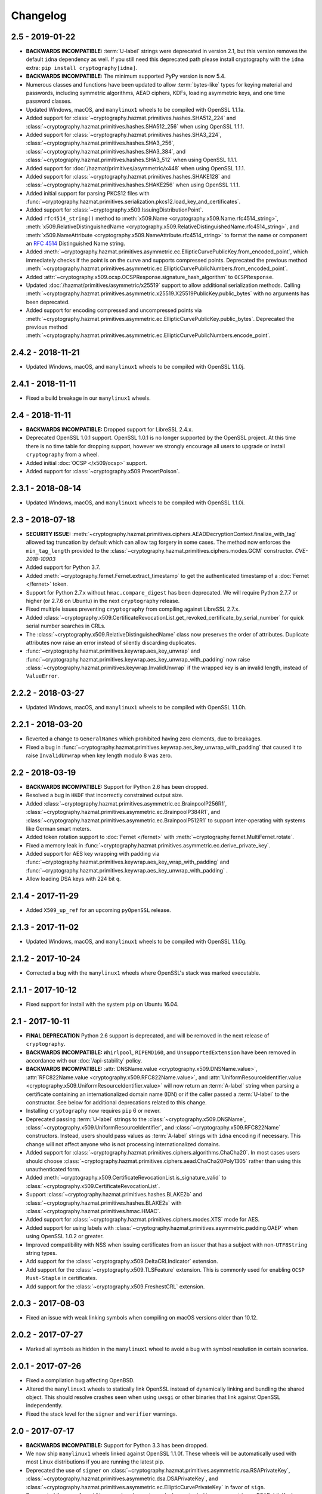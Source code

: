 Changelog
=========

.. _v2-5:

2.5 - 2019-01-22
~~~~~~~~~~~~~~~~

* **BACKWARDS INCOMPATIBLE:** :term:`U-label` strings were deprecated in
  version 2.1, but this version removes the default ``idna`` dependency as
  well. If you still need this deprecated path please install cryptography
  with the ``idna`` extra: ``pip install cryptography[idna]``.
* **BACKWARDS INCOMPATIBLE:** The minimum supported PyPy version is now 5.4.
* Numerous classes and functions have been updated to allow :term:`bytes-like`
  types for keying material and passwords, including symmetric algorithms, AEAD
  ciphers, KDFs, loading asymmetric keys, and one time password classes.
* Updated Windows, macOS, and ``manylinux1`` wheels to be compiled with
  OpenSSL 1.1.1a.
* Added support for :class:`~cryptography.hazmat.primitives.hashes.SHA512_224`
  and :class:`~cryptography.hazmat.primitives.hashes.SHA512_256` when using
  OpenSSL 1.1.1.
* Added support for :class:`~cryptography.hazmat.primitives.hashes.SHA3_224`,
  :class:`~cryptography.hazmat.primitives.hashes.SHA3_256`,
  :class:`~cryptography.hazmat.primitives.hashes.SHA3_384`, and
  :class:`~cryptography.hazmat.primitives.hashes.SHA3_512` when using OpenSSL
  1.1.1.
* Added support for :doc:`/hazmat/primitives/asymmetric/x448` when using
  OpenSSL 1.1.1.
* Added support for :class:`~cryptography.hazmat.primitives.hashes.SHAKE128`
  and :class:`~cryptography.hazmat.primitives.hashes.SHAKE256` when using
  OpenSSL 1.1.1.
* Added initial support for parsing PKCS12 files with
  :func:`~cryptography.hazmat.primitives.serialization.pkcs12.load_key_and_certificates`.
* Added support for :class:`~cryptography.x509.IssuingDistributionPoint`.
* Added ``rfc4514_string()`` method to
  :meth:`x509.Name <cryptography.x509.Name.rfc4514_string>`,
  :meth:`x509.RelativeDistinguishedName
  <cryptography.x509.RelativeDistinguishedName.rfc4514_string>`, and
  :meth:`x509.NameAttribute <cryptography.x509.NameAttribute.rfc4514_string>`
  to format the name or component an :rfc:`4514` Distinguished Name string.
* Added
  :meth:`~cryptography.hazmat.primitives.asymmetric.ec.EllipticCurvePublicKey.from_encoded_point`,
  which immediately checks if the point is on the curve and supports compressed
  points. Deprecated the previous method
  :meth:`~cryptography.hazmat.primitives.asymmetric.ec.EllipticCurvePublicNumbers.from_encoded_point`.
* Added :attr:`~cryptography.x509.ocsp.OCSPResponse.signature_hash_algorithm`
  to ``OCSPResponse``.
* Updated :doc:`/hazmat/primitives/asymmetric/x25519` support to allow
  additional serialization methods. Calling
  :meth:`~cryptography.hazmat.primitives.asymmetric.x25519.X25519PublicKey.public_bytes`
  with no arguments has been deprecated.
* Added support for encoding compressed and uncompressed points via
  :meth:`~cryptography.hazmat.primitives.asymmetric.ec.EllipticCurvePublicKey.public_bytes`. Deprecated the previous method
  :meth:`~cryptography.hazmat.primitives.asymmetric.ec.EllipticCurvePublicNumbers.encode_point`.


.. _v2-4-2:

2.4.2 - 2018-11-21
~~~~~~~~~~~~~~~~~~

* Updated Windows, macOS, and ``manylinux1`` wheels to be compiled with
  OpenSSL 1.1.0j.

.. _v2-4-1:

2.4.1 - 2018-11-11
~~~~~~~~~~~~~~~~~~

* Fixed a build breakage in our ``manylinux1`` wheels.

.. _v2-4:

2.4 - 2018-11-11
~~~~~~~~~~~~~~~~

* **BACKWARDS INCOMPATIBLE:** Dropped support for LibreSSL 2.4.x.
* Deprecated OpenSSL 1.0.1 support. OpenSSL 1.0.1 is no longer supported by
  the OpenSSL project. At this time there is no time table for dropping
  support, however we strongly encourage all users to upgrade or install
  ``cryptography`` from a wheel.
* Added initial :doc:`OCSP </x509/ocsp>` support.
* Added support for :class:`~cryptography.x509.PrecertPoison`.

.. _v2-3-1:

2.3.1 - 2018-08-14
~~~~~~~~~~~~~~~~~~

* Updated Windows, macOS, and ``manylinux1`` wheels to be compiled with
  OpenSSL 1.1.0i.

.. _v2-3:

2.3 - 2018-07-18
~~~~~~~~~~~~~~~~

* **SECURITY ISSUE:**
  :meth:`~cryptography.hazmat.primitives.ciphers.AEADDecryptionContext.finalize_with_tag`
  allowed tag truncation by default which can allow tag forgery in some cases.
  The method now enforces the ``min_tag_length`` provided to the
  :class:`~cryptography.hazmat.primitives.ciphers.modes.GCM` constructor.
  *CVE-2018-10903*
* Added support for Python 3.7.
* Added :meth:`~cryptography.fernet.Fernet.extract_timestamp` to get the
  authenticated timestamp of a :doc:`Fernet </fernet>` token.
* Support for Python 2.7.x without ``hmac.compare_digest`` has been deprecated.
  We will require Python 2.7.7 or higher (or 2.7.6 on Ubuntu) in the next
  ``cryptography`` release.
* Fixed multiple issues preventing ``cryptography`` from compiling against
  LibreSSL 2.7.x.
* Added
  :class:`~cryptography.x509.CertificateRevocationList.get_revoked_certificate_by_serial_number`
  for quick serial number searches in CRLs.
* The :class:`~cryptography.x509.RelativeDistinguishedName` class now
  preserves the order of attributes. Duplicate attributes now raise an error
  instead of silently discarding duplicates.
* :func:`~cryptography.hazmat.primitives.keywrap.aes_key_unwrap` and
  :func:`~cryptography.hazmat.primitives.keywrap.aes_key_unwrap_with_padding`
  now raise :class:`~cryptography.hazmat.primitives.keywrap.InvalidUnwrap` if
  the wrapped key is an invalid length, instead of ``ValueError``.

.. _v2-2-2:

2.2.2 - 2018-03-27
~~~~~~~~~~~~~~~~~~

* Updated Windows, macOS, and ``manylinux1`` wheels to be compiled with
  OpenSSL 1.1.0h.

.. _v2-2-1:

2.2.1 - 2018-03-20
~~~~~~~~~~~~~~~~~~

* Reverted a change to ``GeneralNames`` which prohibited having zero elements,
  due to breakages.
* Fixed a bug in
  :func:`~cryptography.hazmat.primitives.keywrap.aes_key_unwrap_with_padding`
  that caused it to raise ``InvalidUnwrap`` when key length modulo 8 was
  zero.


.. _v2-2:

2.2 - 2018-03-19
~~~~~~~~~~~~~~~~

* **BACKWARDS INCOMPATIBLE:** Support for Python 2.6 has been dropped.
* Resolved a bug in ``HKDF`` that incorrectly constrained output size.
* Added :class:`~cryptography.hazmat.primitives.asymmetric.ec.BrainpoolP256R1`,
  :class:`~cryptography.hazmat.primitives.asymmetric.ec.BrainpoolP384R1`, and
  :class:`~cryptography.hazmat.primitives.asymmetric.ec.BrainpoolP512R1` to
  support inter-operating with systems like German smart meters.
* Added token rotation support to :doc:`Fernet </fernet>` with
  :meth:`~cryptography.fernet.MultiFernet.rotate`.
* Fixed a memory leak in
  :func:`~cryptography.hazmat.primitives.asymmetric.ec.derive_private_key`.
* Added support for AES key wrapping with padding via
  :func:`~cryptography.hazmat.primitives.keywrap.aes_key_wrap_with_padding`
  and
  :func:`~cryptography.hazmat.primitives.keywrap.aes_key_unwrap_with_padding`
  .
* Allow loading DSA keys with 224 bit ``q``.

.. _v2-1-4:

2.1.4 - 2017-11-29
~~~~~~~~~~~~~~~~~~

* Added ``X509_up_ref`` for an upcoming ``pyOpenSSL`` release.

.. _v2-1-3:

2.1.3 - 2017-11-02
~~~~~~~~~~~~~~~~~~

* Updated Windows, macOS, and ``manylinux1`` wheels to be compiled with
  OpenSSL 1.1.0g.

.. _v2-1-2:

2.1.2 - 2017-10-24
~~~~~~~~~~~~~~~~~~

* Corrected a bug with the ``manylinux1`` wheels where OpenSSL's stack was
  marked executable.

.. _v2-1-1:

2.1.1 - 2017-10-12
~~~~~~~~~~~~~~~~~~

* Fixed support for install with the system ``pip`` on Ubuntu 16.04.

.. _v2-1:

2.1 - 2017-10-11
~~~~~~~~~~~~~~~~

* **FINAL DEPRECATION** Python 2.6 support is deprecated, and will be removed
  in the next release of ``cryptography``.
* **BACKWARDS INCOMPATIBLE:** ``Whirlpool``, ``RIPEMD160``, and
  ``UnsupportedExtension`` have been removed in accordance with our
  :doc:`/api-stability` policy.
* **BACKWARDS INCOMPATIBLE:**
  :attr:`DNSName.value <cryptography.x509.DNSName.value>`,
  :attr:`RFC822Name.value <cryptography.x509.RFC822Name.value>`, and
  :attr:`UniformResourceIdentifier.value
  <cryptography.x509.UniformResourceIdentifier.value>`
  will now return an :term:`A-label` string when parsing a certificate
  containing an internationalized domain name (IDN) or if the caller passed
  a :term:`U-label` to the constructor. See below for additional deprecations
  related to this change.
* Installing ``cryptography`` now requires ``pip`` 6 or newer.
* Deprecated passing :term:`U-label` strings to the
  :class:`~cryptography.x509.DNSName`,
  :class:`~cryptography.x509.UniformResourceIdentifier`, and
  :class:`~cryptography.x509.RFC822Name` constructors. Instead, users should
  pass values as :term:`A-label` strings with ``idna`` encoding if necessary.
  This change will not affect anyone who is not processing internationalized
  domains.
* Added support for
  :class:`~cryptography.hazmat.primitives.ciphers.algorithms.ChaCha20`. In
  most cases users should choose
  :class:`~cryptography.hazmat.primitives.ciphers.aead.ChaCha20Poly1305`
  rather than using this unauthenticated form.
* Added :meth:`~cryptography.x509.CertificateRevocationList.is_signature_valid`
  to :class:`~cryptography.x509.CertificateRevocationList`.
* Support :class:`~cryptography.hazmat.primitives.hashes.BLAKE2b` and
  :class:`~cryptography.hazmat.primitives.hashes.BLAKE2s` with
  :class:`~cryptography.hazmat.primitives.hmac.HMAC`.
* Added support for
  :class:`~cryptography.hazmat.primitives.ciphers.modes.XTS` mode for
  AES.
* Added support for using labels with
  :class:`~cryptography.hazmat.primitives.asymmetric.padding.OAEP` when using
  OpenSSL 1.0.2 or greater.
* Improved compatibility with NSS when issuing certificates from an issuer
  that has a subject with non-``UTF8String`` string types.
* Add support for the :class:`~cryptography.x509.DeltaCRLIndicator` extension.
* Add support for the :class:`~cryptography.x509.TLSFeature`
  extension. This is commonly used for enabling ``OCSP Must-Staple`` in
  certificates.
* Add support for the :class:`~cryptography.x509.FreshestCRL` extension.

.. _v2-0-3:

2.0.3 - 2017-08-03
~~~~~~~~~~~~~~~~~~

* Fixed an issue with weak linking symbols when compiling on macOS
  versions older than 10.12.


.. _v2-0-2:

2.0.2 - 2017-07-27
~~~~~~~~~~~~~~~~~~

* Marked all symbols as hidden in the ``manylinux1`` wheel to avoid a
  bug with symbol resolution in certain scenarios.


.. _v2-0-1:

2.0.1 - 2017-07-26
~~~~~~~~~~~~~~~~~~

* Fixed a compilation bug affecting OpenBSD.
* Altered the ``manylinux1`` wheels to statically link OpenSSL instead of
  dynamically linking and bundling the shared object. This should resolve
  crashes seen when using ``uwsgi`` or other binaries that link against
  OpenSSL independently.
* Fixed the stack level for the ``signer`` and ``verifier`` warnings.


.. _v2-0:

2.0 - 2017-07-17
~~~~~~~~~~~~~~~~

* **BACKWARDS INCOMPATIBLE:** Support for Python 3.3 has been dropped.
* We now ship ``manylinux1`` wheels linked against OpenSSL 1.1.0f. These wheels
  will be automatically used with most Linux distributions if you are running
  the latest pip.
* Deprecated the use of ``signer`` on
  :class:`~cryptography.hazmat.primitives.asymmetric.rsa.RSAPrivateKey`,
  :class:`~cryptography.hazmat.primitives.asymmetric.dsa.DSAPrivateKey`,
  and
  :class:`~cryptography.hazmat.primitives.asymmetric.ec.EllipticCurvePrivateKey`
  in favor of ``sign``.
* Deprecated the use of ``verifier`` on
  :class:`~cryptography.hazmat.primitives.asymmetric.rsa.RSAPublicKey`,
  :class:`~cryptography.hazmat.primitives.asymmetric.dsa.DSAPublicKey`,
  and
  :class:`~cryptography.hazmat.primitives.asymmetric.ec.EllipticCurvePublicKey`
  in favor of ``verify``.
* Added support for parsing
  :class:`~cryptography.x509.certificate_transparency.SignedCertificateTimestamp`
  objects from X.509 certificate extensions.
* Added support for
  :class:`~cryptography.hazmat.primitives.ciphers.aead.ChaCha20Poly1305`.
* Added support for
  :class:`~cryptography.hazmat.primitives.ciphers.aead.AESCCM`.
* Added
  :class:`~cryptography.hazmat.primitives.ciphers.aead.AESGCM`, a "one shot"
  API for AES GCM encryption.
* Added support for :doc:`/hazmat/primitives/asymmetric/x25519`.
* Added support for serializing and deserializing Diffie-Hellman parameters
  with
  :func:`~cryptography.hazmat.primitives.serialization.load_pem_parameters`,
  :func:`~cryptography.hazmat.primitives.serialization.load_der_parameters`,
  and
  :meth:`~cryptography.hazmat.primitives.asymmetric.dh.DHParameters.parameter_bytes`
  .
* The ``extensions`` attribute on :class:`~cryptography.x509.Certificate`,
  :class:`~cryptography.x509.CertificateSigningRequest`,
  :class:`~cryptography.x509.CertificateRevocationList`, and
  :class:`~cryptography.x509.RevokedCertificate` now caches the computed
  ``Extensions`` object. There should be no performance change, just a
  performance improvement for programs accessing the ``extensions`` attribute
  multiple times.


.. _v1-9:

1.9 - 2017-05-29
~~~~~~~~~~~~~~~~

* **BACKWARDS INCOMPATIBLE:** Elliptic Curve signature verification no longer
  returns ``True`` on success. This brings it in line with the interface's
  documentation, and our intent. The correct way to use
  :meth:`~cryptography.hazmat.primitives.asymmetric.ec.EllipticCurvePublicKey.verify`
  has always been to check whether or not
  :class:`~cryptography.exceptions.InvalidSignature` was raised.
* **BACKWARDS INCOMPATIBLE:** Dropped support for macOS 10.7 and 10.8.
* **BACKWARDS INCOMPATIBLE:** The minimum supported PyPy version is now 5.3.
* Python 3.3 support has been deprecated, and will be removed in the next
  ``cryptography`` release.
* Add support for providing ``tag`` during
  :class:`~cryptography.hazmat.primitives.ciphers.modes.GCM` finalization via
  :meth:`~cryptography.hazmat.primitives.ciphers.AEADDecryptionContext.finalize_with_tag`.
* Fixed an issue preventing ``cryptography`` from compiling against
  LibreSSL 2.5.x.
* Added
  :meth:`~cryptography.hazmat.primitives.asymmetric.ec.EllipticCurvePublicKey.key_size`
  and
  :meth:`~cryptography.hazmat.primitives.asymmetric.ec.EllipticCurvePrivateKey.key_size`
  as convenience methods for determining the bit size of a secret scalar for
  the curve.
* Accessing an unrecognized extension marked critical on an X.509 object will
  no longer raise an ``UnsupportedExtension`` exception, instead an
  :class:`~cryptography.x509.UnrecognizedExtension` object will be returned.
  This behavior was based on a poor reading of the RFC, unknown critical
  extensions only need to be rejected on certificate verification.
* The CommonCrypto backend has been removed.
* MultiBackend has been removed.
* ``Whirlpool`` and ``RIPEMD160`` have been deprecated.


.. _v1-8-2:

1.8.2 - 2017-05-26
~~~~~~~~~~~~~~~~~~

* Fixed a compilation bug affecting OpenSSL 1.1.0f.
* Updated Windows and macOS wheels to be compiled against OpenSSL 1.1.0f.


.. _v1-8-1:

1.8.1 - 2017-03-10
~~~~~~~~~~~~~~~~~~

* Fixed macOS wheels to properly link against 1.1.0 rather than 1.0.2.


.. _v1-8:

1.8 - 2017-03-09
~~~~~~~~~~~~~~~~

* Added support for Python 3.6.
* Windows and macOS wheels now link against OpenSSL 1.1.0.
* macOS wheels are no longer universal. This change significantly shrinks the
  size of the wheels. Users on macOS 32-bit Python (if there are any) should
  migrate to 64-bit or build their own packages.
* Changed ASN.1 dependency from ``pyasn1`` to ``asn1crypto`` resulting in a
  general performance increase when encoding/decoding ASN.1 structures. Also,
  the ``pyasn1_modules`` test dependency is no longer required.
* Added support for
  :meth:`~cryptography.hazmat.primitives.ciphers.CipherContext.update_into` on
  :class:`~cryptography.hazmat.primitives.ciphers.CipherContext`.
* Added
  :meth:`~cryptography.hazmat.primitives.asymmetric.dh.DHPrivateKeyWithSerialization.private_bytes`
  to
  :class:`~cryptography.hazmat.primitives.asymmetric.dh.DHPrivateKeyWithSerialization`.
* Added
  :meth:`~cryptography.hazmat.primitives.asymmetric.dh.DHPublicKey.public_bytes`
  to
  :class:`~cryptography.hazmat.primitives.asymmetric.dh.DHPublicKey`.
* :func:`~cryptography.hazmat.primitives.serialization.load_pem_private_key`
  and
  :func:`~cryptography.hazmat.primitives.serialization.load_der_private_key`
  now require that ``password`` must be bytes if provided. Previously this
  was documented but not enforced.
* Added support for subgroup order in :doc:`/hazmat/primitives/asymmetric/dh`.


.. _v1-7-2:

1.7.2 - 2017-01-27
~~~~~~~~~~~~~~~~~~

* Updated Windows and macOS wheels to be compiled against OpenSSL 1.0.2k.


.. _v1-7-1:

1.7.1 - 2016-12-13
~~~~~~~~~~~~~~~~~~

* Fixed a regression in ``int_from_bytes`` where it failed to accept
  ``bytearray``.


.. _v1-7:

1.7 - 2016-12-12
~~~~~~~~~~~~~~~~

* Support for OpenSSL 1.0.0 has been removed. Users on older version of OpenSSL
  will need to upgrade.
* Added support for Diffie-Hellman key exchange using
  :meth:`~cryptography.hazmat.primitives.asymmetric.dh.DHPrivateKey.exchange`.
* The OS random engine for OpenSSL has been rewritten to improve compatibility
  with embedded Python and other edge cases. More information about this change
  can be found in the
  `pull request <https://github.com/pyca/cryptography/pull/3229>`_.


.. _v1-6:

1.6 - 2016-11-22
~~~~~~~~~~~~~~~~

* Deprecated support for OpenSSL 1.0.0. Support will be removed in
  ``cryptography`` 1.7.
* Replaced the Python-based OpenSSL locking callbacks with a C version to fix
  a potential deadlock that could occur if a garbage collection cycle occurred
  while inside the lock.
* Added support for :class:`~cryptography.hazmat.primitives.hashes.BLAKE2b` and
  :class:`~cryptography.hazmat.primitives.hashes.BLAKE2s` when using OpenSSL
  1.1.0.
* Added
  :attr:`~cryptography.x509.Certificate.signature_algorithm_oid` support to
  :class:`~cryptography.x509.Certificate`.
* Added
  :attr:`~cryptography.x509.CertificateSigningRequest.signature_algorithm_oid`
  support to :class:`~cryptography.x509.CertificateSigningRequest`.
* Added
  :attr:`~cryptography.x509.CertificateRevocationList.signature_algorithm_oid`
  support to :class:`~cryptography.x509.CertificateRevocationList`.
* Added support for :class:`~cryptography.hazmat.primitives.kdf.scrypt.Scrypt`
  when using OpenSSL 1.1.0.
* Added a workaround to improve compatibility with Python application bundling
  tools like ``PyInstaller`` and ``cx_freeze``.
* Added support for generating a
  :meth:`~cryptography.x509.random_serial_number`.
* Added support for encoding ``IPv4Network`` and ``IPv6Network`` in X.509
  certificates for use with :class:`~cryptography.x509.NameConstraints`.
* Added :meth:`~cryptography.x509.Name.public_bytes` to
  :class:`~cryptography.x509.Name`.
* Added :class:`~cryptography.x509.RelativeDistinguishedName`
* :class:`~cryptography.x509.DistributionPoint` now accepts
  :class:`~cryptography.x509.RelativeDistinguishedName` for
  :attr:`~cryptography.x509.DistributionPoint.relative_name`.
  Deprecated use of :class:`~cryptography.x509.Name` as
  :attr:`~cryptography.x509.DistributionPoint.relative_name`.
* :class:`~cryptography.x509.Name` now accepts an iterable of
  :class:`~cryptography.x509.RelativeDistinguishedName`.  RDNs can
  be accessed via the :attr:`~cryptography.x509.Name.rdns`
  attribute.  When constructed with an iterable of
  :class:`~cryptography.x509.NameAttribute`, each attribute becomes
  a single-valued RDN.
* Added
  :func:`~cryptography.hazmat.primitives.asymmetric.ec.derive_private_key`.
* Added support for signing and verifying RSA, DSA, and ECDSA signatures with
  :class:`~cryptography.hazmat.primitives.asymmetric.utils.Prehashed`
  digests.


.. _v1-5-3:

1.5.3 - 2016-11-05
~~~~~~~~~~~~~~~~~~

* **SECURITY ISSUE**: Fixed a bug where ``HKDF`` would return an empty
  byte-string if used with a ``length`` less than ``algorithm.digest_size``.
  Credit to **Markus Döring** for reporting the issue. *CVE-2016-9243*


.. _v1-5-2:

1.5.2 - 2016-09-26
~~~~~~~~~~~~~~~~~~

* Updated Windows and OS X wheels to be compiled against OpenSSL 1.0.2j.


.. _v1-5-1:

1.5.1 - 2016-09-22
~~~~~~~~~~~~~~~~~~

* Updated Windows and OS X wheels to be compiled against OpenSSL 1.0.2i.
* Resolved a ``UserWarning`` when used with cffi 1.8.3.
* Fixed a memory leak in name creation with X.509.
* Added a workaround for old versions of setuptools.
* Fixed an issue preventing ``cryptography`` from compiling against
  OpenSSL 1.0.2i.



.. _v1-5:

1.5 - 2016-08-26
~~~~~~~~~~~~~~~~

* Added
  :func:`~cryptography.hazmat.primitives.asymmetric.padding.calculate_max_pss_salt_length`.
* Added "one shot"
  :meth:`~cryptography.hazmat.primitives.asymmetric.dsa.DSAPrivateKey.sign`
  and
  :meth:`~cryptography.hazmat.primitives.asymmetric.dsa.DSAPublicKey.verify`
  methods to DSA keys.
* Added "one shot"
  :meth:`~cryptography.hazmat.primitives.asymmetric.ec.EllipticCurvePrivateKey.sign`
  and
  :meth:`~cryptography.hazmat.primitives.asymmetric.ec.EllipticCurvePublicKey.verify`
  methods to ECDSA keys.
* Switched back to the older callback model on Python 3.5 in order to mitigate
  the locking callback problem with OpenSSL <1.1.0.
* :class:`~cryptography.x509.CertificateBuilder`,
  :class:`~cryptography.x509.CertificateRevocationListBuilder`, and
  :class:`~cryptography.x509.RevokedCertificateBuilder` now accept timezone
  aware ``datetime`` objects as method arguments
* ``cryptography`` now supports OpenSSL 1.1.0 as a compilation target.



.. _v1-4:

1.4 - 2016-06-04
~~~~~~~~~~~~~~~~

* Support for OpenSSL 0.9.8 has been removed. Users on older versions of
  OpenSSL will need to upgrade.
* Added :class:`~cryptography.hazmat.primitives.kdf.kbkdf.KBKDFHMAC`.
* Added support for ``OpenSSH`` public key serialization.
* Added support for SHA-2 in RSA
  :class:`~cryptography.hazmat.primitives.asymmetric.padding.OAEP` when using
  OpenSSL 1.0.2 or greater.
* Added "one shot"
  :meth:`~cryptography.hazmat.primitives.asymmetric.rsa.RSAPrivateKey.sign`
  and
  :meth:`~cryptography.hazmat.primitives.asymmetric.rsa.RSAPublicKey.verify`
  methods to RSA keys.
* Deprecated the ``serial`` attribute on
  :class:`~cryptography.x509.Certificate`, in favor of
  :attr:`~cryptography.x509.Certificate.serial_number`.



.. _v1-3-4:

1.3.4 - 2016-06-03
~~~~~~~~~~~~~~~~~~

* Added another OpenSSL function to the bindings to support an upcoming
  ``pyOpenSSL`` release.



.. _v1-3-3:

1.3.3 - 2016-06-02
~~~~~~~~~~~~~~~~~~

* Added two new OpenSSL functions to the bindings to support an upcoming
  ``pyOpenSSL`` release.


.. _v1-3-2:

1.3.2 - 2016-05-04
~~~~~~~~~~~~~~~~~~

* Updated Windows and OS X wheels to be compiled against OpenSSL 1.0.2h.
* Fixed an issue preventing ``cryptography`` from compiling against
  LibreSSL 2.3.x.


.. _v1-3-1:

1.3.1 - 2016-03-21
~~~~~~~~~~~~~~~~~~

* Fixed a bug that caused an ``AttributeError`` when using ``mock`` to patch
  some ``cryptography`` modules.


.. _v1-3:

1.3 - 2016-03-18
~~~~~~~~~~~~~~~~

* Added support for padding ANSI X.923 with
  :class:`~cryptography.hazmat.primitives.padding.ANSIX923`.
* Deprecated support for OpenSSL 0.9.8. Support will be removed in
  ``cryptography`` 1.4.
* Added support for the :class:`~cryptography.x509.PolicyConstraints`
  X.509 extension including both parsing and generation using
  :class:`~cryptography.x509.CertificateBuilder` and
  :class:`~cryptography.x509.CertificateSigningRequestBuilder`.
* Added :attr:`~cryptography.x509.CertificateSigningRequest.is_signature_valid`
  to :class:`~cryptography.x509.CertificateSigningRequest`.
* Fixed an intermittent ``AssertionError`` when performing an RSA decryption on
  an invalid ciphertext, ``ValueError`` is now correctly raised in all cases.
* Added
  :meth:`~cryptography.x509.AuthorityKeyIdentifier.from_issuer_subject_key_identifier`.


.. _v1-2-3:

1.2.3 - 2016-03-01
~~~~~~~~~~~~~~~~~~

* Updated Windows and OS X wheels to be compiled against OpenSSL 1.0.2g.


.. _v1-2-2:

1.2.2 - 2016-01-29
~~~~~~~~~~~~~~~~~~

* Updated Windows and OS X wheels to be compiled against OpenSSL 1.0.2f.


.. _v1-2-1:

1.2.1 - 2016-01-08
~~~~~~~~~~~~~~~~~~

* Reverts a change to an OpenSSL ``EVP_PKEY`` object that caused errors with
  ``pyOpenSSL``.


.. _v1-2:

1.2 - 2016-01-08
~~~~~~~~~~~~~~~~

* **BACKWARDS INCOMPATIBLE:**
  :class:`~cryptography.x509.RevokedCertificate`
  :attr:`~cryptography.x509.RevokedCertificate.extensions` now uses extension
  classes rather than returning raw values inside the
  :class:`~cryptography.x509.Extension`
  :attr:`~cryptography.x509.Extension.value`. The new classes
  are:

  * :class:`~cryptography.x509.CertificateIssuer`
  * :class:`~cryptography.x509.CRLReason`
  * :class:`~cryptography.x509.InvalidityDate`
* Deprecated support for OpenSSL 0.9.8 and 1.0.0. At this time there is no time
  table for actually dropping support, however we strongly encourage all users
  to upgrade, as those versions no longer receive support from the OpenSSL
  project.
* The :class:`~cryptography.x509.Certificate` class now has
  :attr:`~cryptography.x509.Certificate.signature` and
  :attr:`~cryptography.x509.Certificate.tbs_certificate_bytes` attributes.
* The :class:`~cryptography.x509.CertificateSigningRequest` class now has
  :attr:`~cryptography.x509.CertificateSigningRequest.signature` and
  :attr:`~cryptography.x509.CertificateSigningRequest.tbs_certrequest_bytes`
  attributes.
* The :class:`~cryptography.x509.CertificateRevocationList` class now has
  :attr:`~cryptography.x509.CertificateRevocationList.signature` and
  :attr:`~cryptography.x509.CertificateRevocationList.tbs_certlist_bytes`
  attributes.
* :class:`~cryptography.x509.NameConstraints` are now supported in the
  :class:`~cryptography.x509.CertificateBuilder` and
  :class:`~cryptography.x509.CertificateSigningRequestBuilder`.
* Support serialization of certificate revocation lists using the
  :meth:`~cryptography.x509.CertificateRevocationList.public_bytes` method of
  :class:`~cryptography.x509.CertificateRevocationList`.
* Add support for parsing :class:`~cryptography.x509.CertificateRevocationList`
  :meth:`~cryptography.x509.CertificateRevocationList.extensions` in the
  OpenSSL backend. The following extensions are currently supported:

  * :class:`~cryptography.x509.AuthorityInformationAccess`
  * :class:`~cryptography.x509.AuthorityKeyIdentifier`
  * :class:`~cryptography.x509.CRLNumber`
  * :class:`~cryptography.x509.IssuerAlternativeName`
* Added :class:`~cryptography.x509.CertificateRevocationListBuilder` and
  :class:`~cryptography.x509.RevokedCertificateBuilder` to allow creation of
  CRLs.
* Unrecognized non-critical X.509 extensions are now parsed into an
  :class:`~cryptography.x509.UnrecognizedExtension` object.


.. _v1-1-2:

1.1.2 - 2015-12-10
~~~~~~~~~~~~~~~~~~

* Fixed a SIGBUS crash with the OS X wheels caused by redefinition of a
  method.
* Fixed a runtime error ``undefined symbol EC_GFp_nistp224_method`` that
  occurred with some OpenSSL installations.
* Updated Windows and OS X wheels to be compiled against OpenSSL 1.0.2e.


.. _v1-1-1:

1.1.1 - 2015-11-19
~~~~~~~~~~~~~~~~~~

* Fixed several small bugs related to compiling the OpenSSL bindings with
  unusual OpenSSL configurations.
* Resolved an issue where, depending on the method of installation and
  which Python interpreter they were using, users on El Capitan (OS X 10.11)
  may have seen an ``InternalError`` on import.


.. _v1-1:

1.1 - 2015-10-28
~~~~~~~~~~~~~~~~

* Added support for Elliptic Curve Diffie-Hellman with
  :class:`~cryptography.hazmat.primitives.asymmetric.ec.ECDH`.
* Added :class:`~cryptography.hazmat.primitives.kdf.x963kdf.X963KDF`.
* Added support for parsing certificate revocation lists (CRLs) using
  :func:`~cryptography.x509.load_pem_x509_crl` and
  :func:`~cryptography.x509.load_der_x509_crl`.
* Add support for AES key wrapping with
  :func:`~cryptography.hazmat.primitives.keywrap.aes_key_wrap` and
  :func:`~cryptography.hazmat.primitives.keywrap.aes_key_unwrap`.
* Added a ``__hash__`` method to :class:`~cryptography.x509.Name`.
* Add support for encoding and decoding elliptic curve points to a byte string
  form using
  :meth:`~cryptography.hazmat.primitives.asymmetric.ec.EllipticCurvePublicNumbers.encode_point`
  and
  :meth:`~cryptography.hazmat.primitives.asymmetric.ec.EllipticCurvePublicNumbers.from_encoded_point`.
* Added :meth:`~cryptography.x509.Extensions.get_extension_for_class`.
* :class:`~cryptography.x509.CertificatePolicies` are now supported in the
  :class:`~cryptography.x509.CertificateBuilder`.
* ``countryName`` is now encoded as a ``PrintableString`` when creating subject
  and issuer distinguished names with the Certificate and CSR builder classes.


.. _v1-0-2:

1.0.2 - 2015-09-27
~~~~~~~~~~~~~~~~~~
* **SECURITY ISSUE**: The OpenSSL backend prior to 1.0.2 made extensive use
  of assertions to check response codes where our tests could not trigger a
  failure.  However, when Python is run with ``-O`` these asserts are optimized
  away.  If a user ran Python with this flag and got an invalid response code
  this could result in undefined behavior or worse. Accordingly, all response
  checks from the OpenSSL backend have been converted from ``assert``
  to a true function call. Credit **Emilia Käsper (Google Security Team)**
  for the report.


.. _v1-0-1:

1.0.1 - 2015-09-05
~~~~~~~~~~~~~~~~~~

* We now ship OS X wheels that statically link OpenSSL by default. When
  installing a wheel on OS X 10.10+ (and using a Python compiled against the
  10.10 SDK) users will no longer need to compile. See :doc:`/installation` for
  alternate installation methods if required.
* Set the default string mask to UTF-8 in the OpenSSL backend to resolve
  character encoding issues with older versions of OpenSSL.
* Several new OpenSSL bindings have been added to support a future pyOpenSSL
  release.
* Raise an error during install on PyPy < 2.6. 1.0+ requires PyPy 2.6+.


.. _v1-0:

1.0 - 2015-08-12
~~~~~~~~~~~~~~~~

* Switched to the new `cffi`_ ``set_source`` out-of-line API mode for
  compilation. This results in significantly faster imports and lowered
  memory consumption. Due to this change we no longer support PyPy releases
  older than 2.6 nor do we support any released version of PyPy3 (until a
  version supporting cffi 1.0 comes out).
* Fix parsing of OpenSSH public keys that have spaces in comments.
* Support serialization of certificate signing requests using the
  ``public_bytes`` method of
  :class:`~cryptography.x509.CertificateSigningRequest`.
* Support serialization of certificates using the ``public_bytes`` method of
  :class:`~cryptography.x509.Certificate`.
* Add ``get_provisioning_uri`` method to
  :class:`~cryptography.hazmat.primitives.twofactor.hotp.HOTP` and
  :class:`~cryptography.hazmat.primitives.twofactor.totp.TOTP` for generating
  provisioning URIs.
* Add :class:`~cryptography.hazmat.primitives.kdf.concatkdf.ConcatKDFHash`
  and :class:`~cryptography.hazmat.primitives.kdf.concatkdf.ConcatKDFHMAC`.
* Raise a ``TypeError`` when passing objects that are not text as the value to
  :class:`~cryptography.x509.NameAttribute`.
* Add support for :class:`~cryptography.x509.OtherName` as a general name
  type.
* Added new X.509 extension support in :class:`~cryptography.x509.Certificate`
  The following new extensions are now supported:

  * :class:`~cryptography.x509.OCSPNoCheck`
  * :class:`~cryptography.x509.InhibitAnyPolicy`
  * :class:`~cryptography.x509.IssuerAlternativeName`
  * :class:`~cryptography.x509.NameConstraints`

* Extension support was added to
  :class:`~cryptography.x509.CertificateSigningRequest`.
* Add support for creating signed certificates with
  :class:`~cryptography.x509.CertificateBuilder`. This includes support for
  the following extensions:

  * :class:`~cryptography.x509.BasicConstraints`
  * :class:`~cryptography.x509.SubjectAlternativeName`
  * :class:`~cryptography.x509.KeyUsage`
  * :class:`~cryptography.x509.ExtendedKeyUsage`
  * :class:`~cryptography.x509.SubjectKeyIdentifier`
  * :class:`~cryptography.x509.AuthorityKeyIdentifier`
  * :class:`~cryptography.x509.AuthorityInformationAccess`
  * :class:`~cryptography.x509.CRLDistributionPoints`
  * :class:`~cryptography.x509.InhibitAnyPolicy`
  * :class:`~cryptography.x509.IssuerAlternativeName`
  * :class:`~cryptography.x509.OCSPNoCheck`

* Add support for creating certificate signing requests with
  :class:`~cryptography.x509.CertificateSigningRequestBuilder`. This includes
  support for the same extensions supported in the ``CertificateBuilder``.
* Deprecate ``encode_rfc6979_signature`` and ``decode_rfc6979_signature`` in
  favor of
  :func:`~cryptography.hazmat.primitives.asymmetric.utils.encode_dss_signature`
  and
  :func:`~cryptography.hazmat.primitives.asymmetric.utils.decode_dss_signature`.



.. _v0-9-3:

0.9.3 - 2015-07-09
~~~~~~~~~~~~~~~~~~

* Updated Windows wheels to be compiled against OpenSSL 1.0.2d.


.. _v0-9-2:

0.9.2 - 2015-07-04
~~~~~~~~~~~~~~~~~~

* Updated Windows wheels to be compiled against OpenSSL 1.0.2c.


.. _v0-9-1:

0.9.1 - 2015-06-06
~~~~~~~~~~~~~~~~~~

* **SECURITY ISSUE**: Fixed a double free in the OpenSSL backend when using DSA
  to verify signatures. Note that this only affects PyPy 2.6.0 and (presently
  unreleased) CFFI versions greater than 1.1.0.


.. _v0-9:

0.9 - 2015-05-13
~~~~~~~~~~~~~~~~

* Removed support for Python 3.2. This version of Python is rarely used
  and caused support headaches. Users affected by this should upgrade to 3.3+.
* Deprecated support for Python 2.6. At the time there is no time table for
  actually dropping support, however we strongly encourage all users to upgrade
  their Python, as Python 2.6 no longer receives support from the Python core
  team.
* Add support for the
  :class:`~cryptography.hazmat.primitives.asymmetric.ec.SECP256K1` elliptic
  curve.
* Fixed compilation when using an OpenSSL which was compiled with the
  ``no-comp`` (``OPENSSL_NO_COMP``) option.
* Support :attr:`~cryptography.hazmat.primitives.serialization.Encoding.DER`
  serialization of public keys using the ``public_bytes`` method of
  :class:`~cryptography.hazmat.primitives.asymmetric.rsa.RSAPublicKeyWithSerialization`,
  :class:`~cryptography.hazmat.primitives.asymmetric.dsa.DSAPublicKeyWithSerialization`,
  and
  :class:`~cryptography.hazmat.primitives.asymmetric.ec.EllipticCurvePublicKeyWithSerialization`.
* Support :attr:`~cryptography.hazmat.primitives.serialization.Encoding.DER`
  serialization of private keys using the ``private_bytes`` method of
  :class:`~cryptography.hazmat.primitives.asymmetric.rsa.RSAPrivateKeyWithSerialization`,
  :class:`~cryptography.hazmat.primitives.asymmetric.dsa.DSAPrivateKeyWithSerialization`,
  and
  :class:`~cryptography.hazmat.primitives.asymmetric.ec.EllipticCurvePrivateKeyWithSerialization`.
* Add support for parsing X.509 certificate signing requests (CSRs) with
  :func:`~cryptography.x509.load_pem_x509_csr` and
  :func:`~cryptography.x509.load_der_x509_csr`.
* Moved ``cryptography.exceptions.InvalidToken`` to
  :class:`cryptography.hazmat.primitives.twofactor.InvalidToken` and deprecated
  the old location. This was moved to minimize confusion between this exception
  and :class:`cryptography.fernet.InvalidToken`.
* Added support for X.509 extensions in :class:`~cryptography.x509.Certificate`
  objects. The following extensions are supported as of this release:

  * :class:`~cryptography.x509.BasicConstraints`
  * :class:`~cryptography.x509.AuthorityKeyIdentifier`
  * :class:`~cryptography.x509.SubjectKeyIdentifier`
  * :class:`~cryptography.x509.KeyUsage`
  * :class:`~cryptography.x509.SubjectAlternativeName`
  * :class:`~cryptography.x509.ExtendedKeyUsage`
  * :class:`~cryptography.x509.CRLDistributionPoints`
  * :class:`~cryptography.x509.AuthorityInformationAccess`
  * :class:`~cryptography.x509.CertificatePolicies`

  Note that unsupported extensions with the critical flag raise
  ``UnsupportedExtension`` while unsupported extensions set to non-critical are
  silently ignored. Read the :doc:`X.509 documentation</x509/index>` for more
  information.


.. _v0-8-2:

0.8.2 - 2015-04-10
~~~~~~~~~~~~~~~~~~

* Fixed a race condition when initializing the OpenSSL or CommonCrypto backends
  in a multi-threaded scenario.


.. _v0-8-1:

0.8.1 - 2015-03-20
~~~~~~~~~~~~~~~~~~

* Updated Windows wheels to be compiled against OpenSSL 1.0.2a.


.. _v0-8:

0.8 - 2015-03-08
~~~~~~~~~~~~~~~~

* :func:`~cryptography.hazmat.primitives.serialization.load_ssh_public_key` can
  now load elliptic curve public keys.
* Added
  :attr:`~cryptography.x509.Certificate.signature_hash_algorithm` support to
  :class:`~cryptography.x509.Certificate`.
* Added
  :func:`~cryptography.hazmat.primitives.asymmetric.rsa.rsa_recover_prime_factors`
* :class:`~cryptography.hazmat.primitives.kdf.KeyDerivationFunction` was moved
  from ``cryptography.hazmat.primitives.interfaces`` to
  :mod:`~cryptography.hazmat.primitives.kdf`.
* Added support for parsing X.509 names. See the
  :doc:`X.509 documentation</x509/index>` for more information.
* Added
  :func:`~cryptography.hazmat.primitives.serialization.load_der_private_key` to
  support loading of DER encoded private keys and
  :func:`~cryptography.hazmat.primitives.serialization.load_der_public_key` to
  support loading DER encoded public keys.
* Fixed building against LibreSSL, a compile-time substitute for OpenSSL.
* FreeBSD 9.2 was removed from the continuous integration system.
* Updated Windows wheels to be compiled against OpenSSL 1.0.2.
* :func:`~cryptography.hazmat.primitives.serialization.load_pem_public_key`
  and :func:`~cryptography.hazmat.primitives.serialization.load_der_public_key`
  now support PKCS1 RSA public keys (in addition to the previous support for
  SubjectPublicKeyInfo format for RSA, EC, and DSA).
* Added
  :class:`~cryptography.hazmat.primitives.asymmetric.ec.EllipticCurvePrivateKeyWithSerialization`
  and deprecated ``EllipticCurvePrivateKeyWithNumbers``.
* Added
  :meth:`~cryptography.hazmat.primitives.asymmetric.ec.EllipticCurvePrivateKeyWithSerialization.private_bytes`
  to
  :class:`~cryptography.hazmat.primitives.asymmetric.ec.EllipticCurvePrivateKeyWithSerialization`.
* Added
  :class:`~cryptography.hazmat.primitives.asymmetric.rsa.RSAPrivateKeyWithSerialization`
  and deprecated ``RSAPrivateKeyWithNumbers``.
* Added
  :meth:`~cryptography.hazmat.primitives.asymmetric.rsa.RSAPrivateKeyWithSerialization.private_bytes`
  to
  :class:`~cryptography.hazmat.primitives.asymmetric.rsa.RSAPrivateKeyWithSerialization`.
* Added
  :class:`~cryptography.hazmat.primitives.asymmetric.dsa.DSAPrivateKeyWithSerialization`
  and deprecated ``DSAPrivateKeyWithNumbers``.
* Added
  :meth:`~cryptography.hazmat.primitives.asymmetric.dsa.DSAPrivateKeyWithSerialization.private_bytes`
  to
  :class:`~cryptography.hazmat.primitives.asymmetric.dsa.DSAPrivateKeyWithSerialization`.
* Added
  :class:`~cryptography.hazmat.primitives.asymmetric.rsa.RSAPublicKeyWithSerialization`
  and deprecated ``RSAPublicKeyWithNumbers``.
* Added ``public_bytes`` to
  :class:`~cryptography.hazmat.primitives.asymmetric.rsa.RSAPublicKeyWithSerialization`.
* Added
  :class:`~cryptography.hazmat.primitives.asymmetric.ec.EllipticCurvePublicKeyWithSerialization`
  and deprecated ``EllipticCurvePublicKeyWithNumbers``.
* Added ``public_bytes`` to
  :class:`~cryptography.hazmat.primitives.asymmetric.ec.EllipticCurvePublicKeyWithSerialization`.
* Added
  :class:`~cryptography.hazmat.primitives.asymmetric.dsa.DSAPublicKeyWithSerialization`
  and deprecated ``DSAPublicKeyWithNumbers``.
* Added ``public_bytes`` to
  :class:`~cryptography.hazmat.primitives.asymmetric.dsa.DSAPublicKeyWithSerialization`.
* :class:`~cryptography.hazmat.primitives.hashes.HashAlgorithm` and
  :class:`~cryptography.hazmat.primitives.hashes.HashContext` were moved from
  ``cryptography.hazmat.primitives.interfaces`` to
  :mod:`~cryptography.hazmat.primitives.hashes`.
* :class:`~cryptography.hazmat.primitives.ciphers.CipherContext`,
  :class:`~cryptography.hazmat.primitives.ciphers.AEADCipherContext`,
  :class:`~cryptography.hazmat.primitives.ciphers.AEADEncryptionContext`,
  :class:`~cryptography.hazmat.primitives.ciphers.CipherAlgorithm`, and
  :class:`~cryptography.hazmat.primitives.ciphers.BlockCipherAlgorithm`
  were moved from ``cryptography.hazmat.primitives.interfaces`` to
  :mod:`~cryptography.hazmat.primitives.ciphers`.
* :class:`~cryptography.hazmat.primitives.ciphers.modes.Mode`,
  :class:`~cryptography.hazmat.primitives.ciphers.modes.ModeWithInitializationVector`,
  :class:`~cryptography.hazmat.primitives.ciphers.modes.ModeWithNonce`, and
  :class:`~cryptography.hazmat.primitives.ciphers.modes.ModeWithAuthenticationTag`
  were moved from ``cryptography.hazmat.primitives.interfaces`` to
  :mod:`~cryptography.hazmat.primitives.ciphers.modes`.
* :class:`~cryptography.hazmat.primitives.padding.PaddingContext` was moved
  from ``cryptography.hazmat.primitives.interfaces`` to
  :mod:`~cryptography.hazmat.primitives.padding`.
*
  :class:`~cryptography.hazmat.primitives.asymmetric.padding.AsymmetricPadding`
  was moved from ``cryptography.hazmat.primitives.interfaces`` to
  :mod:`~cryptography.hazmat.primitives.asymmetric.padding`.
* ``AsymmetricSignatureContext`` and ``AsymmetricVerificationContext``
  were moved from ``cryptography.hazmat.primitives.interfaces`` to
  ``cryptography.hazmat.primitives.asymmetric``.
* :class:`~cryptography.hazmat.primitives.asymmetric.dsa.DSAParameters`,
  :class:`~cryptography.hazmat.primitives.asymmetric.dsa.DSAParametersWithNumbers`,
  :class:`~cryptography.hazmat.primitives.asymmetric.dsa.DSAPrivateKey`,
  ``DSAPrivateKeyWithNumbers``,
  :class:`~cryptography.hazmat.primitives.asymmetric.dsa.DSAPublicKey` and
  ``DSAPublicKeyWithNumbers`` were moved from
  ``cryptography.hazmat.primitives.interfaces`` to
  :mod:`~cryptography.hazmat.primitives.asymmetric.dsa`
* :class:`~cryptography.hazmat.primitives.asymmetric.ec.EllipticCurve`,
  :class:`~cryptography.hazmat.primitives.asymmetric.ec.EllipticCurveSignatureAlgorithm`,
  :class:`~cryptography.hazmat.primitives.asymmetric.ec.EllipticCurvePrivateKey`,
  ``EllipticCurvePrivateKeyWithNumbers``,
  :class:`~cryptography.hazmat.primitives.asymmetric.ec.EllipticCurvePublicKey`,
  and ``EllipticCurvePublicKeyWithNumbers``
  were moved from ``cryptography.hazmat.primitives.interfaces`` to
  :mod:`~cryptography.hazmat.primitives.asymmetric.ec`.
* :class:`~cryptography.hazmat.primitives.asymmetric.rsa.RSAPrivateKey`,
  ``RSAPrivateKeyWithNumbers``,
  :class:`~cryptography.hazmat.primitives.asymmetric.rsa.RSAPublicKey` and
  ``RSAPublicKeyWithNumbers`` were moved from
  ``cryptography.hazmat.primitives.interfaces`` to
  :mod:`~cryptography.hazmat.primitives.asymmetric.rsa`.


.. _v0-7-2:

0.7.2 - 2015-01-16
~~~~~~~~~~~~~~~~~~

* Updated Windows wheels to be compiled against OpenSSL 1.0.1l.
* ``enum34`` is no longer installed on Python 3.4, where it is included in
  the standard library.
* Added a new function to the OpenSSL bindings to support additional
  functionality in pyOpenSSL.


.. _v0-7-1:

0.7.1 - 2014-12-28
~~~~~~~~~~~~~~~~~~

* Fixed an issue preventing compilation on platforms where ``OPENSSL_NO_SSL3``
  was defined.


.. _v0-7:

0.7 - 2014-12-17
~~~~~~~~~~~~~~~~

* Cryptography has been relicensed from the Apache Software License, Version
  2.0, to being available under *either* the Apache Software License, Version
  2.0, or the BSD license.
* Added key-rotation support to :doc:`Fernet </fernet>` with
  :class:`~cryptography.fernet.MultiFernet`.
* More bit-lengths are now supported for ``p`` and ``q`` when loading DSA keys
  from numbers.
* Added :class:`~cryptography.hazmat.primitives.mac.MACContext` as a
  common interface for CMAC and HMAC and deprecated ``CMACContext``.
* Added support for encoding and decoding :rfc:`6979` signatures in
  :doc:`/hazmat/primitives/asymmetric/utils`.
* Added
  :func:`~cryptography.hazmat.primitives.serialization.load_ssh_public_key` to
  support the loading of OpenSSH public keys (:rfc:`4253`). Only RSA and DSA
  keys are currently supported.
* Added initial support for X.509 certificate parsing. See the
  :doc:`X.509 documentation</x509/index>` for more information.


.. _v0-6-1:

0.6.1 - 2014-10-15
~~~~~~~~~~~~~~~~~~

* Updated Windows wheels to be compiled against OpenSSL 1.0.1j.
* Fixed an issue where OpenSSL 1.0.1j changed the errors returned by some
  functions.
* Added our license file to the ``cryptography-vectors`` package.
* Implemented DSA hash truncation support (per FIPS 186-3) in the OpenSSL
  backend. This works around an issue in 1.0.0, 1.0.0a, and 1.0.0b where
  truncation was not implemented.


.. _v0-6:

0.6 - 2014-09-29
~~~~~~~~~~~~~~~~

* Added
  :func:`~cryptography.hazmat.primitives.serialization.load_pem_private_key` to
  ease loading private keys, and
  :func:`~cryptography.hazmat.primitives.serialization.load_pem_public_key` to
  support loading public keys.
* Removed the, deprecated in 0.4, support for the ``salt_length`` argument to
  the :class:`~cryptography.hazmat.primitives.asymmetric.padding.MGF1`
  constructor. The ``salt_length`` should be passed to
  :class:`~cryptography.hazmat.primitives.asymmetric.padding.PSS` instead.
* Fix compilation on OS X Yosemite.
* Deprecated ``elliptic_curve_private_key_from_numbers`` and
  ``elliptic_curve_public_key_from_numbers`` in favor of
  ``load_elliptic_curve_private_numbers`` and
  ``load_elliptic_curve_public_numbers`` on
  :class:`~cryptography.hazmat.backends.interfaces.EllipticCurveBackend`.
* Added ``EllipticCurvePrivateKeyWithNumbers`` and
  ``EllipticCurvePublicKeyWithNumbers`` support.
* Work around three GCM related bugs in CommonCrypto and OpenSSL.

  * On the CommonCrypto backend adding AAD but not subsequently calling update
    would return null tag bytes.

  * One the CommonCrypto backend a call to update without an empty add AAD call
    would return null ciphertext bytes.

  * On the OpenSSL backend with certain versions adding AAD only would give
    invalid tag bytes.

* Support loading EC private keys from PEM.


.. _v0-5-4:

0.5.4 - 2014-08-20
~~~~~~~~~~~~~~~~~~

* Added several functions to the OpenSSL bindings to support new
  functionality in pyOpenSSL.
* Fixed a redefined constant causing compilation failure with Solaris 11.2.


.. _v0-5-3:

0.5.3 - 2014-08-06
~~~~~~~~~~~~~~~~~~

* Updated Windows wheels to be compiled against OpenSSL 1.0.1i.


.. _v0-5-2:

0.5.2 - 2014-07-09
~~~~~~~~~~~~~~~~~~

* Add ``TraditionalOpenSSLSerializationBackend`` support to ``multibackend``.
* Fix compilation error on OS X 10.8 (Mountain Lion).


.. _v0-5-1:

0.5.1 - 2014-07-07
~~~~~~~~~~~~~~~~~~

* Add ``PKCS8SerializationBackend`` support to ``multibackend``.


.. _v0-5:

0.5 - 2014-07-07
~~~~~~~~~~~~~~~~

* **BACKWARDS INCOMPATIBLE:**
  :class:`~cryptography.hazmat.primitives.ciphers.modes.GCM` no longer allows
  truncation of tags by default. Previous versions of ``cryptography`` allowed
  tags to be truncated by default, applications wishing to preserve this
  behavior (not recommended) can pass the ``min_tag_length`` argument.
* Windows builds now statically link OpenSSL by default. When installing a
  wheel on Windows you no longer need to install OpenSSL separately. Windows
  users can switch between static and dynamic linking with an environment
  variable. See :doc:`/installation` for more details.
* Added :class:`~cryptography.hazmat.primitives.kdf.hkdf.HKDFExpand`.
* Added :class:`~cryptography.hazmat.primitives.ciphers.modes.CFB8` support
  for :class:`~cryptography.hazmat.primitives.ciphers.algorithms.AES` and
  :class:`~cryptography.hazmat.primitives.ciphers.algorithms.TripleDES` on
  ``commoncrypto`` and :doc:`/hazmat/backends/openssl`.
* Added ``AES`` :class:`~cryptography.hazmat.primitives.ciphers.modes.CTR`
  support to the OpenSSL backend when linked against 0.9.8.
* Added ``PKCS8SerializationBackend`` and
  ``TraditionalOpenSSLSerializationBackend`` support to the
  :doc:`/hazmat/backends/openssl`.
* Added :doc:`/hazmat/primitives/asymmetric/ec` and
  :class:`~cryptography.hazmat.backends.interfaces.EllipticCurveBackend`.
* Added :class:`~cryptography.hazmat.primitives.ciphers.modes.ECB` support
  for :class:`~cryptography.hazmat.primitives.ciphers.algorithms.TripleDES` on
  ``commoncrypto`` and :doc:`/hazmat/backends/openssl`.
* Deprecated the concrete ``RSAPrivateKey`` class in favor of backend
  specific providers of the
  :class:`cryptography.hazmat.primitives.asymmetric.rsa.RSAPrivateKey`
  interface.
* Deprecated the concrete ``RSAPublicKey`` in favor of backend specific
  providers of the
  :class:`cryptography.hazmat.primitives.asymmetric.rsa.RSAPublicKey`
  interface.
* Deprecated the concrete ``DSAPrivateKey`` class in favor of backend
  specific providers of the
  :class:`cryptography.hazmat.primitives.asymmetric.dsa.DSAPrivateKey`
  interface.
* Deprecated the concrete ``DSAPublicKey`` class in favor of backend specific
  providers of the
  :class:`cryptography.hazmat.primitives.asymmetric.dsa.DSAPublicKey`
  interface.
* Deprecated the concrete ``DSAParameters`` class in favor of backend specific
  providers of the
  :class:`cryptography.hazmat.primitives.asymmetric.dsa.DSAParameters`
  interface.
* Deprecated ``encrypt_rsa``, ``decrypt_rsa``, ``create_rsa_signature_ctx`` and
  ``create_rsa_verification_ctx`` on
  :class:`~cryptography.hazmat.backends.interfaces.RSABackend`.
* Deprecated ``create_dsa_signature_ctx`` and ``create_dsa_verification_ctx``
  on :class:`~cryptography.hazmat.backends.interfaces.DSABackend`.


.. _v0-4:

0.4 - 2014-05-03
~~~~~~~~~~~~~~~~

* Deprecated ``salt_length`` on
  :class:`~cryptography.hazmat.primitives.asymmetric.padding.MGF1` and added it
  to :class:`~cryptography.hazmat.primitives.asymmetric.padding.PSS`. It will
  be removed from ``MGF1`` in two releases per our :doc:`/api-stability`
  policy.
* Added :class:`~cryptography.hazmat.primitives.ciphers.algorithms.SEED`
  support.
* Added :class:`~cryptography.hazmat.primitives.cmac.CMAC`.
* Added decryption support to
  :class:`~cryptography.hazmat.primitives.asymmetric.rsa.RSAPrivateKey`
  and encryption support to
  :class:`~cryptography.hazmat.primitives.asymmetric.rsa.RSAPublicKey`.
* Added signature support to
  :class:`~cryptography.hazmat.primitives.asymmetric.dsa.DSAPrivateKey`
  and verification support to
  :class:`~cryptography.hazmat.primitives.asymmetric.dsa.DSAPublicKey`.


.. _v0-3:

0.3 - 2014-03-27
~~~~~~~~~~~~~~~~

* Added :class:`~cryptography.hazmat.primitives.twofactor.hotp.HOTP`.
* Added :class:`~cryptography.hazmat.primitives.twofactor.totp.TOTP`.
* Added :class:`~cryptography.hazmat.primitives.ciphers.algorithms.IDEA`
  support.
* Added signature support to
  :class:`~cryptography.hazmat.primitives.asymmetric.rsa.RSAPrivateKey`
  and verification support to
  :class:`~cryptography.hazmat.primitives.asymmetric.rsa.RSAPublicKey`.
* Moved test vectors to the new ``cryptography_vectors`` package.


.. _v0-2-2:

0.2.2 - 2014-03-03
~~~~~~~~~~~~~~~~~~

* Removed a constant definition that was causing compilation problems with
  specific versions of OpenSSL.


.. _v0-2-1:

0.2.1 - 2014-02-22
~~~~~~~~~~~~~~~~~~

* Fix a bug where importing cryptography from multiple paths could cause
  initialization to fail.


.. _v0-2:

0.2 - 2014-02-20
~~~~~~~~~~~~~~~~

* Added ``commoncrypto``.
* Added initial ``commoncrypto``.
* Removed ``register_cipher_adapter`` method from
  :class:`~cryptography.hazmat.backends.interfaces.CipherBackend`.
* Added support for the OpenSSL backend under Windows.
* Improved thread-safety for the OpenSSL backend.
* Fixed compilation on systems where OpenSSL's ``ec.h`` header is not
  available, such as CentOS.
* Added :class:`~cryptography.hazmat.primitives.kdf.pbkdf2.PBKDF2HMAC`.
* Added :class:`~cryptography.hazmat.primitives.kdf.hkdf.HKDF`.
* Added ``multibackend``.
* Set default random for the :doc:`/hazmat/backends/openssl` to the OS
  random engine.
* Added :class:`~cryptography.hazmat.primitives.ciphers.algorithms.CAST5`
  (CAST-128) support.


.. _v0-1:

0.1 - 2014-01-08
~~~~~~~~~~~~~~~~

* Initial release.

.. _`master`: https://github.com/pyca/cryptography/
.. _`cffi`: https://cffi.readthedocs.io/
